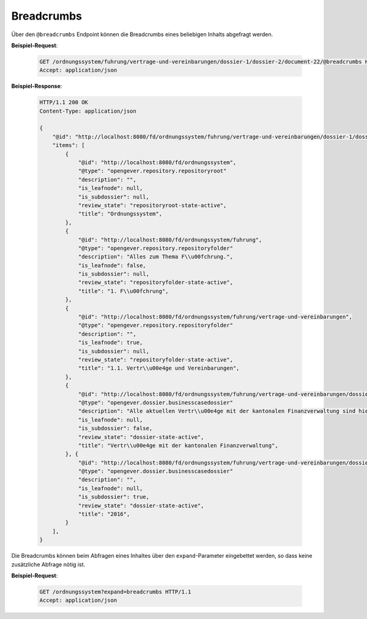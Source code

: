 .. _breadcrumbs:

Breadcrumbs
===========

Über den ``@breadcrumbs`` Endpoint können die Breadcrumbs eines beliebigen Inhalts abgefragt werden.

**Beispiel-Request**:

   .. sourcecode:: http

       GET /ordnungssystem/fuhrung/vertrage-und-vereinbarungen/dossier-1/dossier-2/document-22/@breadcrumbs HTTP/1.1
       Accept: application/json

**Beispiel-Response**:

   .. sourcecode:: http

      HTTP/1.1 200 OK
      Content-Type: application/json

      {
          "@id": "http://localhost:8080/fd/ordnungssystem/fuhrung/vertrage-und-vereinbarungen/dossier-1/dossier-2/document-22/@breadcrumbs",
          "items": [
              {
                  "@id": "http://localhost:8080/fd/ordnungssystem",
                  "@type": "opengever.repository.repositoryroot"
                  "description": "",
                  "is_leafnode": null,
                  "is_subdossier": null,
                  "review_state": "repositoryroot-state-active",
                  "title": "Ordnungssystem",
              },
              {
                  "@id": "http://localhost:8080/fd/ordnungssystem/fuhrung",
                  "@type": "opengever.repository.repositoryfolder"
                  "description": "Alles zum Thema F\\u00fchrung.",
                  "is_leafnode": false,
                  "is_subdossier": null,
                  "review_state": "repositoryfolder-state-active",
                  "title": "1. F\\u00fchrung",
              },
              {
                  "@id": "http://localhost:8080/fd/ordnungssystem/fuhrung/vertrage-und-vereinbarungen",
                  "@type": "opengever.repository.repositoryfolder"
                  "description": "",
                  "is_leafnode": true,
                  "is_subdossier": null,
                  "review_state": "repositoryfolder-state-active",
                  "title": "1.1. Vertr\\u00e4ge und Vereinbarungen",
              },
              {
                  "@id": "http://localhost:8080/fd/ordnungssystem/fuhrung/vertrage-und-vereinbarungen/dossier-1",
                  "@type": "opengever.dossier.businesscasedossier"
                  "description": "Alle aktuellen Vertr\\u00e4ge mit der kantonalen Finanzverwaltung sind hier abzulegen. Vertr\\u00e4ge vor 2016 geh\\u00f6ren ins Archiv.",
                  "is_leafnode": null,
                  "is_subdossier": false,
                  "review_state": "dossier-state-active",
                  "title": "Vertr\\u00e4ge mit der kantonalen Finanzverwaltung",
              }, {
                  "@id": "http://localhost:8080/fd/ordnungssystem/fuhrung/vertrage-und-vereinbarungen/dossier-1/dossier-2",
                  "@type": "opengever.dossier.businesscasedossier"
                  "description": "",
                  "is_leafnode": null,
                  "is_subdossier": true,
                  "review_state": "dossier-state-active",
                  "title": "2016",
              }
          ],
      }


Die Breadcrumbs können beim Abfragen eines Inhaltes über den ``expand``-Parameter eingebettet werden,
so dass keine zusätzliche Abfrage nötig ist.

**Beispiel-Request**:

   .. sourcecode:: http

       GET /ordnungssystem?expand=breadcrumbs HTTP/1.1
       Accept: application/json
